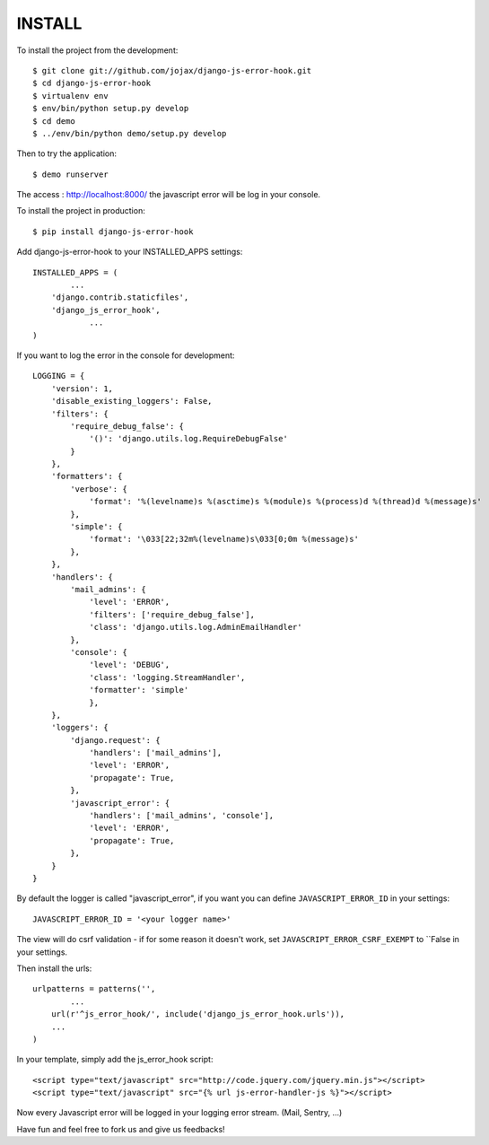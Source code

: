 #######
INSTALL
#######

To install the project from the development::

    $ git clone git://github.com/jojax/django-js-error-hook.git
    $ cd django-js-error-hook
    $ virtualenv env
    $ env/bin/python setup.py develop
    $ cd demo
    $ ../env/bin/python demo/setup.py develop

Then to try the application::

    $ demo runserver

The access : http://localhost:8000/ the javascript error will be log in your console.

To install the project in production::

    $ pip install django-js-error-hook

Add django-js-error-hook to your INSTALLED_APPS settings::

    INSTALLED_APPS = (
	    ...
        'django.contrib.staticfiles',
        'django_js_error_hook',
		...
    )

If you want to log the error in the console for development::

    LOGGING = {
        'version': 1,
        'disable_existing_loggers': False,
        'filters': {
            'require_debug_false': {
                '()': 'django.utils.log.RequireDebugFalse'
            }
        },
        'formatters': {
            'verbose': {
                'format': '%(levelname)s %(asctime)s %(module)s %(process)d %(thread)d %(message)s'
            },
            'simple': {
                'format': '\033[22;32m%(levelname)s\033[0;0m %(message)s'
            },
        },
        'handlers': {
            'mail_admins': {
                'level': 'ERROR',
                'filters': ['require_debug_false'],
                'class': 'django.utils.log.AdminEmailHandler'
            },
            'console': {
                'level': 'DEBUG',
                'class': 'logging.StreamHandler',
                'formatter': 'simple'
                },
        },
        'loggers': {
            'django.request': {
                'handlers': ['mail_admins'],
                'level': 'ERROR',
                'propagate': True,
            },
            'javascript_error': {
                'handlers': ['mail_admins', 'console'],
                'level': 'ERROR',
                'propagate': True,
            },
        }
    }

By default the logger is called "javascript_error", if you want you can define ``JAVASCRIPT_ERROR_ID`` in your settings::

   JAVASCRIPT_ERROR_ID = '<your logger name>'

The view will do csrf validation - if for some reason it doesn't work, set ``JAVASCRIPT_ERROR_CSRF_EXEMPT`` to ``False in your settings.

Then install the urls::

    urlpatterns = patterns('',
	    ...
        url(r'^js_error_hook/', include('django_js_error_hook.urls')),
        ...
    )


In your template, simply add the js_error_hook script::
    
    <script type="text/javascript" src="http://code.jquery.com/jquery.min.js"></script>
    <script type="text/javascript" src="{% url js-error-handler-js %}"></script>

Now every Javascript error will be logged in your logging error stream. (Mail, Sentry, ...)

Have fun and feel free to fork us and give us feedbacks!

